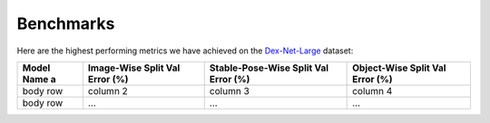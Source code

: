 Benchmarks
~~~~~~~~~~

Here are the highest performing metrics we have achieved on the `Dex-Net-Large`_ dataset:

.. _Dex-Net-Large: https://berkeley.box.com/s/pub2x8mtwhrzppr11nee0q6hcx0rm32w

+-------------+------------------+------------------------+-------------------+
| Model Name  | Image-Wise Split | Stable-Pose-Wise Split | Object-Wise Split |
| a           | Val Error (%)    | Val Error (%)          | Val Error (%)     | 
+=============+==================+========================+===================+
| body row    | column 2         | column 3               | column 4          |
+-------------+------------------+------------------------+-------------------+
| body row    | ...              | ...                    |    ...            |
+-------------+------------------+------------------------+-------------------+
